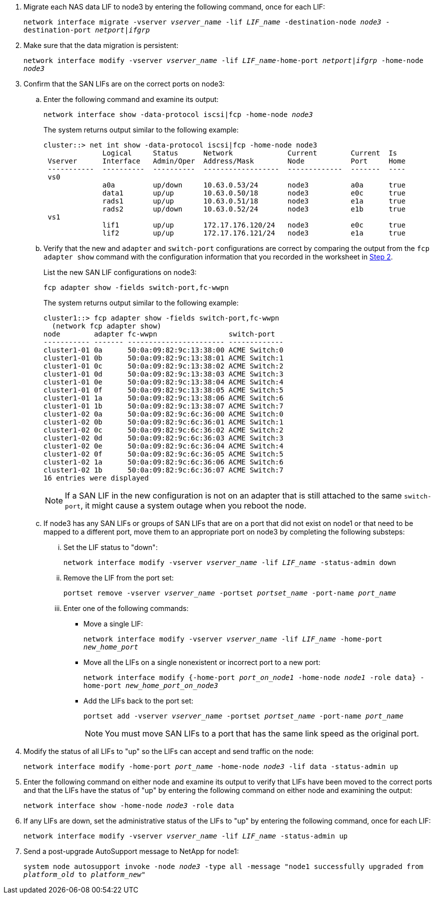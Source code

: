 . [[man_lif_verify_3_step6]]Migrate each NAS data LIF to node3 by entering the following command, once for each LIF:
+
`network interface migrate -vserver _vserver_name_ -lif _LIF_name_ -destination-node _node3_ -destination-port _netport|ifgrp_`

. [[man_lif_verify_3_step7]]Make sure that the data migration is persistent:
+
`network interface modify -vserver _vserver_name_ -lif _LIF_name_-home-port _netport|ifgrp_ -home-node _node3_`

. [[man_lif_verify_3_step8]]Confirm that the SAN LIFs are on the correct ports on node3:

.. Enter the following command and examine its output:
+
`network interface show -data-protocol iscsi|fcp -home-node _node3_`
+
The system returns output similar to the following example:
+
----
cluster::> net int show -data-protocol iscsi|fcp -home-node node3
              Logical     Status      Network             Current        Current  Is
 Vserver      Interface   Admin/Oper  Address/Mask        Node           Port     Home
 -----------  ----------  ----------  ------------------  -------------  -------  ----
 vs0
              a0a         up/down     10.63.0.53/24       node3          a0a      true
              data1       up/up       10.63.0.50/18       node3          e0c      true
              rads1       up/up       10.63.0.51/18       node3          e1a      true
              rads2       up/down     10.63.0.52/24       node3          e1b      true
 vs1
              lif1        up/up       172.17.176.120/24   node3          e0c      true
              lif2        up/up       172.17.176.121/24   node3          e1a      true
----

.. Verify that the new and `adapter` and `switch-port` configurations are correct by comparing the output from the `fcp adapter show` command with the configuration information that you recorded in the worksheet in <<worksheet_step2,Step 2>>.
+
List the new SAN LIF configurations on node3:
+
`fcp adapter show -fields switch-port,fc-wwpn`
+
The system returns output similar to the following example:
+
----
cluster1::> fcp adapter show -fields switch-port,fc-wwpn
  (network fcp adapter show)
node        adapter fc-wwpn                 switch-port
----------- ------- ----------------------- -------------
cluster1-01 0a      50:0a:09:82:9c:13:38:00 ACME Switch:0
cluster1-01 0b      50:0a:09:82:9c:13:38:01 ACME Switch:1
cluster1-01 0c      50:0a:09:82:9c:13:38:02 ACME Switch:2
cluster1-01 0d      50:0a:09:82:9c:13:38:03 ACME Switch:3
cluster1-01 0e      50:0a:09:82:9c:13:38:04 ACME Switch:4
cluster1-01 0f      50:0a:09:82:9c:13:38:05 ACME Switch:5
cluster1-01 1a      50:0a:09:82:9c:13:38:06 ACME Switch:6
cluster1-01 1b      50:0a:09:82:9c:13:38:07 ACME Switch:7
cluster1-02 0a      50:0a:09:82:9c:6c:36:00 ACME Switch:0
cluster1-02 0b      50:0a:09:82:9c:6c:36:01 ACME Switch:1
cluster1-02 0c      50:0a:09:82:9c:6c:36:02 ACME Switch:2
cluster1-02 0d      50:0a:09:82:9c:6c:36:03 ACME Switch:3
cluster1-02 0e      50:0a:09:82:9c:6c:36:04 ACME Switch:4
cluster1-02 0f      50:0a:09:82:9c:6c:36:05 ACME Switch:5
cluster1-02 1a      50:0a:09:82:9c:6c:36:06 ACME Switch:6
cluster1-02 1b      50:0a:09:82:9c:6c:36:07 ACME Switch:7
16 entries were displayed
----
+
NOTE: If a SAN LIF in the new configuration is not on an adapter that is still attached to the same `switch-port`, it might cause a system outage when you reboot the node.
//BURT 1400783 04-Apr-2022

.. If node3 has any SAN LIFs or groups of SAN LIFs that are on a port that did not exist on node1 or that need to be mapped to a different port, move them to an appropriate port on node3 by completing the following substeps:

... Set the LIF status to "down":
+
`network interface modify -vserver _vserver_name_ -lif _LIF_name_ -status-admin down`

... Remove the LIF from the port set:
+
`portset remove -vserver _vserver_name_ -portset _portset_name_ -port-name _port_name_`

... Enter one of the following commands:
+
* Move a single LIF:
+
`network interface modify -vserver _vserver_name_ -lif _LIF_name_ -home-port _new_home_port_`
* Move all the LIFs on a single nonexistent or incorrect port to a new port:
+
`network interface modify {-home-port _port_on_node1_ -home-node _node1_ -role data} -home-port _new_home_port_on_node3_`
* Add the LIFs back to the port set:
+
`portset add -vserver _vserver_name_ -portset _portset_name_ -port-name _port_name_`
+
NOTE: You must move SAN LIFs to a port that has the same link speed as the original port.

. Modify the status of all LIFs to "up" so the LIFs can accept and send traffic on the node:
+
`network interface modify -home-port _port_name_ -home-node _node3_ -lif data -status-admin up`

. Enter the following command on either node and examine its output to verify that LIFs have been moved to the correct ports and that the LIFs have the status of "up" by entering the following command on either node and examining the output:
+
`network interface show -home-node _node3_ -role data`

. [[man_lif_verify_3_step11]] If any LIFs are down, set the administrative status of the LIFs to "up" by entering the following command, once for each LIF:
+
`network interface modify -vserver _vserver_name_ -lif _LIF_name_ -status-admin up`

. Send a post-upgrade AutoSupport message to NetApp for node1:
+
`system node autosupport invoke -node _node3_ -type all -message "node1 successfully upgraded from _platform_old_ to _platform_new_"`

// Clean-up, 2022-03-09
// BURT 1478241, 2022-05-13
